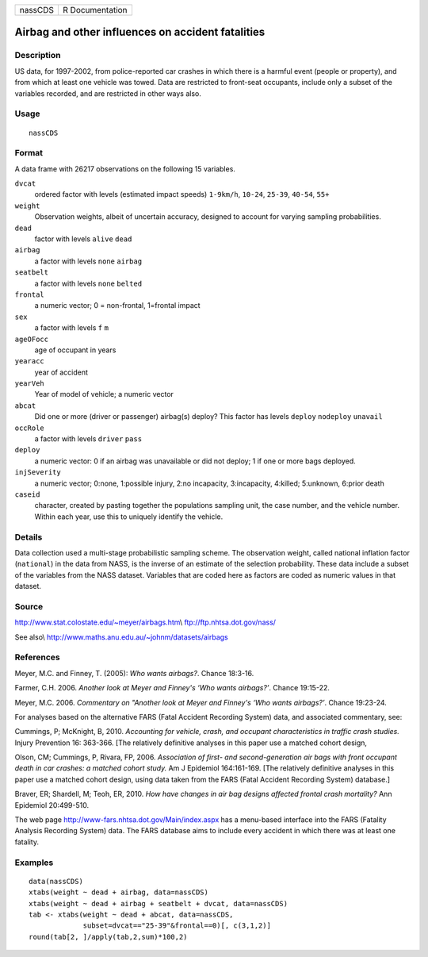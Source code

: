 +---------+-----------------+
| nassCDS | R Documentation |
+---------+-----------------+

Airbag and other influences on accident fatalities
--------------------------------------------------

Description
~~~~~~~~~~~

US data, for 1997-2002, from police-reported car crashes in which there
is a harmful event (people or property), and from which at least one
vehicle was towed. Data are restricted to front-seat occupants, include
only a subset of the variables recorded, and are restricted in other
ways also.

Usage
~~~~~

::

    nassCDS

Format
~~~~~~

A data frame with 26217 observations on the following 15 variables.

``dvcat``
    ordered factor with levels (estimated impact speeds) ``1-9km/h``,
    ``10-24``, ``25-39``, ``40-54``, ``55+``

``weight``
    Observation weights, albeit of uncertain accuracy, designed to
    account for varying sampling probabilities.

``dead``
    factor with levels ``alive`` ``dead``

``airbag``
    a factor with levels ``none`` ``airbag``

``seatbelt``
    a factor with levels ``none`` ``belted``

``frontal``
    a numeric vector; 0 = non-frontal, 1=frontal impact

``sex``
    a factor with levels ``f`` ``m``

``ageOFocc``
    age of occupant in years

``yearacc``
    year of accident

``yearVeh``
    Year of model of vehicle; a numeric vector

``abcat``
    Did one or more (driver or passenger) airbag(s) deploy? This factor
    has levels ``deploy`` ``nodeploy`` ``unavail``

``occRole``
    a factor with levels ``driver`` ``pass``

``deploy``
    a numeric vector: 0 if an airbag was unavailable or did not deploy;
    1 if one or more bags deployed.

``injSeverity``
    a numeric vector; 0:none, 1:possible injury, 2:no incapacity,
    3:incapacity, 4:killed; 5:unknown, 6:prior death

``caseid``
    character, created by pasting together the populations sampling
    unit, the case number, and the vehicle number. Within each year, use
    this to uniquely identify the vehicle.

Details
~~~~~~~

Data collection used a multi-stage probabilistic sampling scheme. The
observation weight, called national inflation factor (``national``) in
the data from NASS, is the inverse of an estimate of the selection
probability. These data include a subset of the variables from the NASS
dataset. Variables that are coded here as factors are coded as numeric
values in that dataset.

Source
~~~~~~

http://www.stat.colostate.edu/~meyer/airbags.htm\\
ftp://ftp.nhtsa.dot.gov/nass/

See also\\ http://www.maths.anu.edu.au/~johnm/datasets/airbags

References
~~~~~~~~~~

Meyer, M.C. and Finney, T. (2005): *Who wants airbags?*. Chance 18:3-16.

Farmer, C.H. 2006. *Another look at Meyer and Finney's ‘Who wants
airbags?’*. Chance 19:15-22.

Meyer, M.C. 2006. *Commentary on "Another look at Meyer and Finney's
‘Who wants airbags?’*. Chance 19:23-24.

For analyses based on the alternative FARS (Fatal Accident Recording
System) data, and associated commentary, see:

Cummings, P; McKnight, B, 2010. *Accounting for vehicle, crash, and
occupant characteristics in traffic crash studies.* Injury Prevention
16: 363-366. [The relatively definitive analyses in this paper use a
matched cohort design,

Olson, CM; Cummings, P, Rivara, FP, 2006. *Association of first- and
second-generation air bags with front occupant death in car crashes: a
matched cohort study.* Am J Epidemiol 164:161-169. [The relatively
definitive analyses in this paper use a matched cohort design, using
data taken from the FARS (Fatal Accident Recording System) database.]

Braver, ER; Shardell, M; Teoh, ER, 2010. *How have changes in air bag
designs affected frontal crash mortality?* Ann Epidemiol 20:499-510.

The web page http://www-fars.nhtsa.dot.gov/Main/index.aspx has a
menu-based interface into the FARS (Fatality Analysis Recording System)
data. The FARS database aims to include every accident in which there
was at least one fatality.

Examples
~~~~~~~~

::

    data(nassCDS)
    xtabs(weight ~ dead + airbag, data=nassCDS)
    xtabs(weight ~ dead + airbag + seatbelt + dvcat, data=nassCDS)
    tab <- xtabs(weight ~ dead + abcat, data=nassCDS,
                 subset=dvcat=="25-39"&frontal==0)[, c(3,1,2)]
    round(tab[2, ]/apply(tab,2,sum)*100,2)
